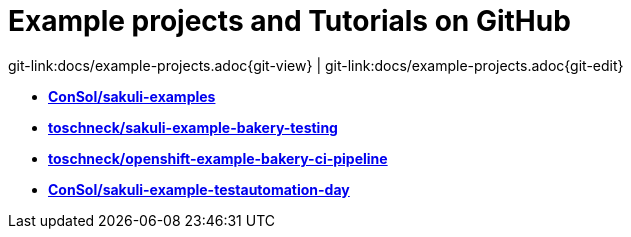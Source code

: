 
:imagesdir: images

[[examples]]
= Example projects and Tutorials on GitHub

[#git-edit-section]
:page-path: docs/example-projects.adoc
git-link:{page-path}{git-view} | git-link:{page-path}{git-edit}

* *https://github.com/ConSol/sakuli-examples[ConSol/sakuli-examples]*
* *https://github.com/toschneck/sakuli-example-bakery-testing[toschneck/sakuli-example-bakery-testing]*
* *https://github.com/toschneck/openshift-example-bakery-ci-pipeline[toschneck/openshift-example-bakery-ci-pipeline]*
* *https://github.com/ConSol/sakuli-example-testautomation-day[ConSol/sakuli-example-testautomation-day]*